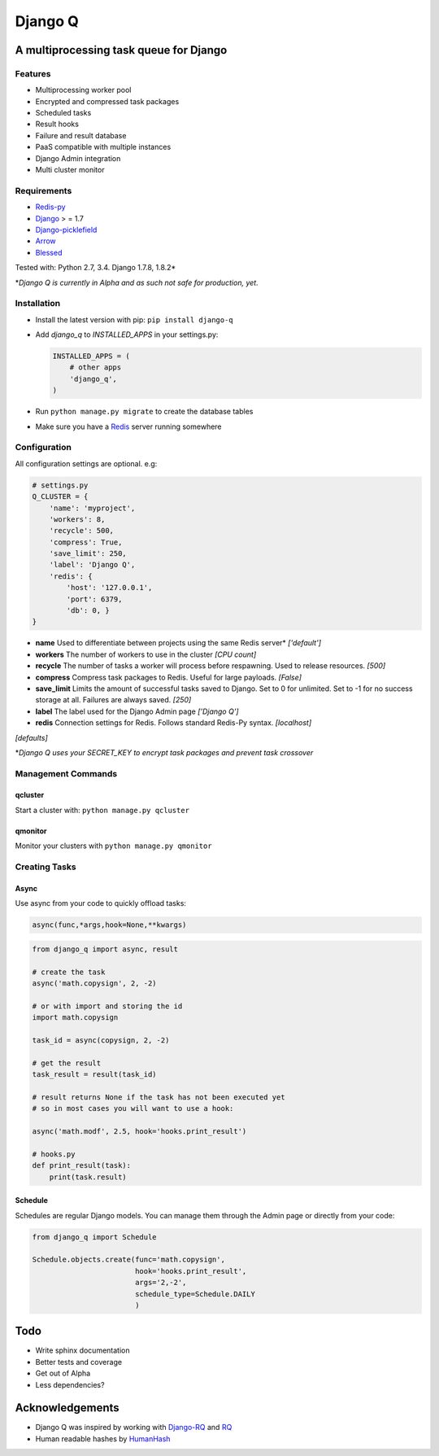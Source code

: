 Django Q
========

A multiprocessing task queue for Django
---------------------------------------

|image0| |image1|

Features
~~~~~~~~

-  Multiprocessing worker pool
-  Encrypted and compressed task packages
-  Scheduled tasks
-  Result hooks
-  Failure and result database
-  PaaS compatible with multiple instances
-  Django Admin integration
-  Multi cluster monitor

Requirements
~~~~~~~~~~~~

-  `Redis-py <https://github.com/andymccurdy/redis-py>`__
-  `Django <https://www.djangoproject.com>`__ > = 1.7
-  `Django-picklefield <https://github.com/gintas/django-picklefield>`__
-  `Arrow <https://github.com/crsmithdev/arrow>`__
-  `Blessed <https://github.com/jquast/blessed>`__

Tested with: Python 2.7, 3.4. Django 1.7.8, 1.8.2\*

\*\ *Django Q is currently  in Alpha and as such not safe for production,
yet.*

Installation
~~~~~~~~~~~~

-  Install the latest version with pip: ``pip install django-q``
-  Add `django_q` to `INSTALLED_APPS` in your settings.py:

   .. code:: python

       INSTALLED_APPS = (
           # other apps
           'django_q',
       )

-  Run ``python manage.py migrate`` to create the database tables
-  Make sure you have a `Redis <http://redis.io/>`__ server running
   somewhere

Configuration
~~~~~~~~~~~~~

All configuration settings are optional. e.g:

.. code:: python

    # settings.py
    Q_CLUSTER = {
        'name': 'myproject',
        'workers': 8,
        'recycle': 500,
        'compress': True,
        'save_limit': 250,
        'label': 'Django Q',
        'redis': {
            'host': '127.0.0.1',
            'port': 6379,
            'db': 0, }
    }

-  **name** Used to differentiate between projects using the same Redis
   server\* *['default']*

-  **workers** The number of workers to use in the cluster *[CPU count]*

-  **recycle** The number of tasks a worker will process before
   respawning. Used to release resources. *[500]*

-  **compress** Compress task packages to Redis. Useful for large
   payloads. *[False]*

-  **save\_limit** Limits the amount of successful tasks saved to
   Django. Set to 0 for unlimited. Set to -1 for no success storage at
   all. Failures are always saved. *[250]*

-  **label** The label used for the Django Admin page *['Django Q']*

-  **redis** Connection settings for Redis. Follows standard Redis-Py syntax. *[localhost]*
*[defaults]*

\*\ *Django Q uses your SECRET\_KEY to encrypt task packages and prevent
task crossover*

Management Commands
~~~~~~~~~~~~~~~~~~

qcluster
^^^^^^^^

Start a cluster with: ``python manage.py qcluster``

qmonitor
^^^^^^^^

Monitor your clusters with ``python manage.py qmonitor``

Creating Tasks
~~~~~~~~~~~~~~

Async
^^^^^

Use async from your code to quickly offload tasks:

.. code:: python

    async(func,*args,hook=None,**kwargs)

.. code:: python

    from django_q import async, result

    # create the task
    async('math.copysign', 2, -2)

    # or with import and storing the id
    import math.copysign

    task_id = async(copysign, 2, -2)

    # get the result
    task_result = result(task_id)

    # result returns None if the task has not been executed yet
    # so in most cases you will want to use a hook:

    async('math.modf', 2.5, hook='hooks.print_result')

    # hooks.py
    def print_result(task):
        print(task.result)

Schedule
^^^^^^^^

Schedules are regular Django models. You can manage them through the
Admin page or directly from your code:

.. code:: python

    from django_q import Schedule

    Schedule.objects.create(func='math.copysign',
                            hook='hooks.print_result',
                            args='2,-2',
                            schedule_type=Schedule.DAILY
                            )

Todo
----

-  Write sphinx documentation
-  Better tests and coverage
-  Get out of Alpha
-  Less dependencies?

Acknowledgements
----------------

-  Django Q was inspired by working with
   `Django-RQ <https://github.com/ui/django-rq>`__ and
   `RQ <https://github.com/ui/django-rq>`__
-  Human readable hashes by
   `HumanHash <https://github.com/zacharyvoase/humanhash>`__

.. |image0| image:: https://travis-ci.org/Koed00/django-q.svg?branch=master
   :target: https://travis-ci.org/Koed00/django-q
.. |image1| image:: https://coveralls.io/repos/Koed00/django-q/badge.svg?branch=master
  :target: https://coveralls.io/r/Koed00/django-q?branch=master
